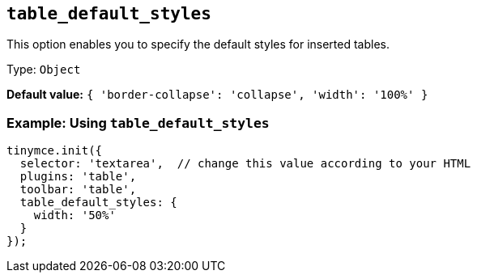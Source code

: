 [[table_default_styles]]
== `+table_default_styles+`

This option enables you to specify the default styles for inserted tables.

Type: `+Object+`

*Default value:* `+{ 'border-collapse': 'collapse', 'width': '100%' }+`

=== Example: Using `+table_default_styles+`

[source,js]
----
tinymce.init({
  selector: 'textarea',  // change this value according to your HTML
  plugins: 'table',
  toolbar: 'table',
  table_default_styles: {
    width: '50%'
  }
});
----
